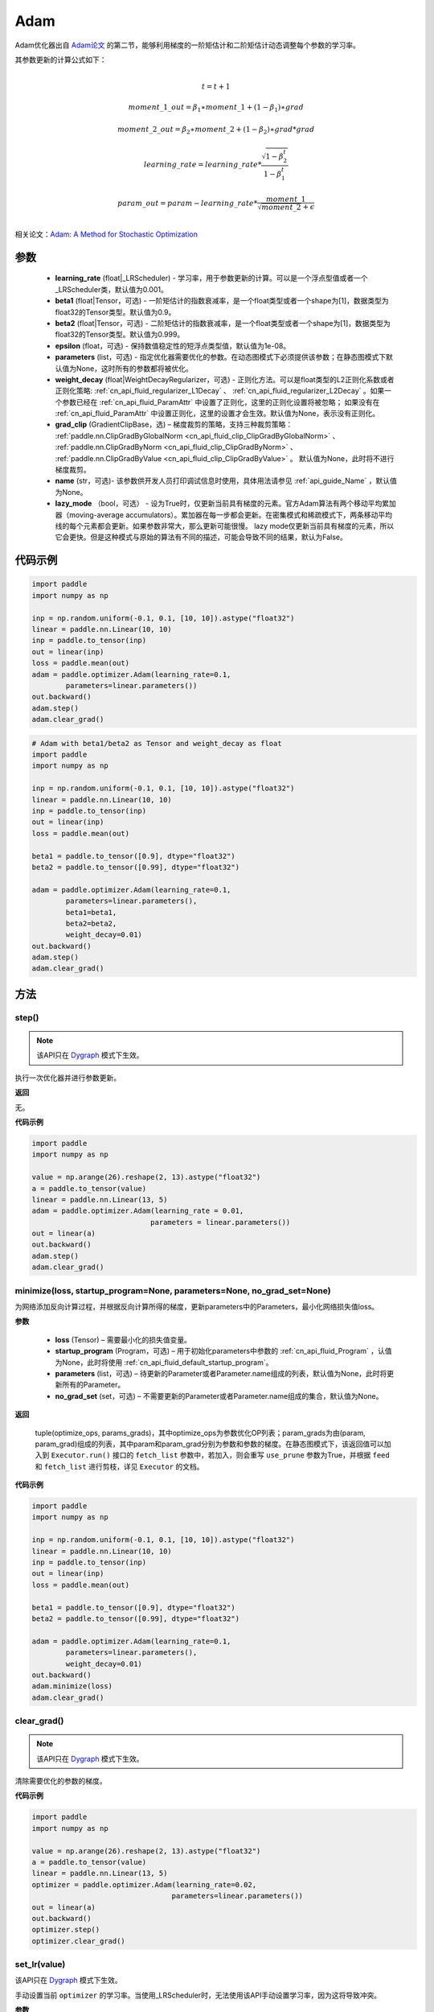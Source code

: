 .. _cn_api_paddle_optimizer_Adam:

Adam
-------------------------------

.. py:class:: paddle.optimizer.Adam(learning_rate=0.001, beta1=0.9, beta2=0.999, epsilon=1e-08, parameters=None, weight_decay=None, grad_clip=None, name=None, lazy_mode=False)




Adam优化器出自 `Adam论文 <https://arxiv.org/abs/1412.6980>`_ 的第二节，能够利用梯度的一阶矩估计和二阶矩估计动态调整每个参数的学习率。

其参数更新的计算公式如下：

.. math::
    \\t = t + 1
.. math::
    moment\_1\_out=\beta_1∗moment\_1+(1−\beta_1)∗grad
.. math::
    moment\_2\_out=\beta_2∗moment\_2+(1−\beta_2)∗grad*grad
.. math::
    learning\_rate=learning\_rate*\frac{\sqrt{1-\beta_2^t}}{1-\beta_1^t}
.. math::
    param\_out=param-learning\_rate*\frac{moment\_1}{\sqrt{moment\_2}+\epsilon}\\

相关论文：`Adam: A Method for Stochastic Optimization <https://arxiv.org/abs/1412.6980>`_ 

参数
::::::::::::
 
    - **learning_rate** (float|_LRScheduler) - 学习率，用于参数更新的计算。可以是一个浮点型值或者一个_LRScheduler类，默认值为0.001。
    - **beta1** (float|Tensor，可选) - 一阶矩估计的指数衰减率，是一个float类型或者一个shape为[1]，数据类型为float32的Tensor类型。默认值为0.9。
    - **beta2** (float|Tensor，可选) - 二阶矩估计的指数衰减率，是一个float类型或者一个shape为[1]，数据类型为float32的Tensor类型。默认值为0.999。
    - **epsilon** (float，可选) - 保持数值稳定性的短浮点类型值，默认值为1e-08。
    - **parameters** (list，可选) - 指定优化器需要优化的参数。在动态图模式下必须提供该参数；在静态图模式下默认值为None，这时所有的参数都将被优化。
    - **weight_decay** (float|WeightDecayRegularizer，可选) - 正则化方法。可以是float类型的L2正则化系数或者正则化策略: :ref:`cn_api_fluid_regularizer_L1Decay` 、 
      :ref:`cn_api_fluid_regularizer_L2Decay` 。如果一个参数已经在 :ref:`cn_api_fluid_ParamAttr` 中设置了正则化，这里的正则化设置将被忽略；
      如果没有在 :ref:`cn_api_fluid_ParamAttr` 中设置正则化，这里的设置才会生效。默认值为None，表示没有正则化。
    - **grad_clip** (GradientClipBase，选) – 梯度裁剪的策略，支持三种裁剪策略： :ref:`paddle.nn.ClipGradByGlobalNorm <cn_api_fluid_clip_ClipGradByGlobalNorm>` 、 :ref:`paddle.nn.ClipGradByNorm <cn_api_fluid_clip_ClipGradByNorm>` 、 :ref:`paddle.nn.ClipGradByValue <cn_api_fluid_clip_ClipGradByValue>` 。
      默认值为None，此时将不进行梯度裁剪。
    - **name** (str，可选)- 该参数供开发人员打印调试信息时使用，具体用法请参见 :ref:`api_guide_Name` ，默认值为None。
    - **lazy_mode** （bool，可选） - 设为True时，仅更新当前具有梯度的元素。官方Adam算法有两个移动平均累加器（moving-average accumulators）。累加器在每一步都会更新。在密集模式和稀疏模式下，两条移动平均线的每个元素都会更新。如果参数非常大，那么更新可能很慢。 lazy mode仅更新当前具有梯度的元素，所以它会更快。但是这种模式与原始的算法有不同的描述，可能会导致不同的结果，默认为False。


代码示例
::::::::::::

.. code-block:: python

    import paddle
    import numpy as np

    inp = np.random.uniform(-0.1, 0.1, [10, 10]).astype("float32")
    linear = paddle.nn.Linear(10, 10)
    inp = paddle.to_tensor(inp)
    out = linear(inp)
    loss = paddle.mean(out)
    adam = paddle.optimizer.Adam(learning_rate=0.1,
            parameters=linear.parameters())
    out.backward()
    adam.step()
    adam.clear_grad()

.. code-block:: python

    # Adam with beta1/beta2 as Tensor and weight_decay as float
    import paddle
    import numpy as np

    inp = np.random.uniform(-0.1, 0.1, [10, 10]).astype("float32")
    linear = paddle.nn.Linear(10, 10)
    inp = paddle.to_tensor(inp)
    out = linear(inp)
    loss = paddle.mean(out)

    beta1 = paddle.to_tensor([0.9], dtype="float32")
    beta2 = paddle.to_tensor([0.99], dtype="float32")

    adam = paddle.optimizer.Adam(learning_rate=0.1,
            parameters=linear.parameters(),
            beta1=beta1,
            beta2=beta2,
            weight_decay=0.01)
    out.backward()
    adam.step()
    adam.clear_grad()

方法
::::::::::::
step()
'''''''''

.. note::
  该API只在 `Dygraph <../../user_guides/howto/dygraph/DyGraph.html>`_ 模式下生效。

执行一次优化器并进行参数更新。

**返回**

无。


**代码示例**

.. code-block:: python

    import paddle
    import numpy as np

    value = np.arange(26).reshape(2, 13).astype("float32")
    a = paddle.to_tensor(value)
    linear = paddle.nn.Linear(13, 5)
    adam = paddle.optimizer.Adam(learning_rate = 0.01,
                                parameters = linear.parameters())
    out = linear(a)
    out.backward()
    adam.step()
    adam.clear_grad()

minimize(loss, startup_program=None, parameters=None, no_grad_set=None)
'''''''''

为网络添加反向计算过程，并根据反向计算所得的梯度，更新parameters中的Parameters，最小化网络损失值loss。

**参数**

    - **loss** (Tensor) – 需要最小化的损失值变量。
    - **startup_program** (Program，可选) – 用于初始化parameters中参数的 :ref:`cn_api_fluid_Program` ，认值为None，此时将使用 :ref:`cn_api_fluid_default_startup_program`。
    - **parameters** (list，可选) – 待更新的Parameter或者Parameter.name组成的列表，默认值为None，此时将更新所有的Parameter。
    - **no_grad_set** (set，可选) – 不需要更新的Parameter或者Parameter.name组成的集合，默认值为None。
         
**返回**

 tuple(optimize_ops, params_grads)，其中optimize_ops为参数优化OP列表；param_grads为由(param, param_grad)组成的列表，其中param和param_grad分别为参数和参数的梯度。在静态图模式下，该返回值可以加入到 ``Executor.run()`` 接口的 ``fetch_list`` 参数中，若加入，则会重写 ``use_prune`` 参数为True，并根据 ``feed`` 和 ``fetch_list`` 进行剪枝，详见 ``Executor`` 的文档。


**代码示例**

.. code-block:: python

    import paddle
    import numpy as np

    inp = np.random.uniform(-0.1, 0.1, [10, 10]).astype("float32")
    linear = paddle.nn.Linear(10, 10)
    inp = paddle.to_tensor(inp)
    out = linear(inp)
    loss = paddle.mean(out)

    beta1 = paddle.to_tensor([0.9], dtype="float32")
    beta2 = paddle.to_tensor([0.99], dtype="float32")

    adam = paddle.optimizer.Adam(learning_rate=0.1,
            parameters=linear.parameters(),
            weight_decay=0.01)
    out.backward()
    adam.minimize(loss)
    adam.clear_grad()

clear_grad()
'''''''''

.. note::
 该API只在 `Dygraph <../../user_guides/howto/dygraph/DyGraph.html>`_ 模式下生效。


清除需要优化的参数的梯度。

**代码示例**

.. code-block:: python

    import paddle
    import numpy as np

    value = np.arange(26).reshape(2, 13).astype("float32")
    a = paddle.to_tensor(value)
    linear = paddle.nn.Linear(13, 5)
    optimizer = paddle.optimizer.Adam(learning_rate=0.02,
                                     parameters=linear.parameters())
    out = linear(a)
    out.backward()
    optimizer.step()
    optimizer.clear_grad()

set_lr(value)
'''''''''

.. note::

该API只在 `Dygraph <../../user_guides/howto/dygraph/DyGraph.html>`_ 模式下生效。 

手动设置当前 ``optimizer`` 的学习率。当使用_LRScheduler时，无法使用该API手动设置学习率，因为这将导致冲突。

**参数**

    value (float) - 需要设置的学习率的值。

**返回**

无。

**代码示例**

.. code-block:: python

    import paddle

    linear = paddle.nn.Linear(10, 10)

    adam = paddle.optimizer.Adam(0.1, parameters=linear.parameters())

    # set learning rate manually by python float value
    lr_list = [0.2, 0.3, 0.4, 0.5, 0.6]
    for i in range(5):
        adam.set_lr(lr_list[i])
        lr = adam.get_lr()
        print("current lr is {}".format(lr))
    # Print:
    #    current lr is 0.2
    #    current lr is 0.3
    #    current lr is 0.4
    #    current lr is 0.5
    #    current lr is 0.6

get_lr()
'''''''''

.. note::
该API只在 `Dygraph <../../user_guides/howto/dygraph/DyGraph.html>`_ 模式下生效。

获取当前步骤的学习率。当不使用_LRScheduler时，每次调用的返回值都相同，否则返回当前步骤的学习率。

**返回**

float，当前步骤的学习率。


**代码示例**

.. code-block:: python

    import numpy as np
    import paddle
    # example1: _LRScheduler is not used, return value is all the same
    emb = paddle.nn.Embedding(10, 10, sparse=False)
    adam = paddle.optimizer.Adam(0.001, parameters = emb.parameters())
    lr = adam.get_lr()
    print(lr) # 0.001

    # example2: StepDecay is used, return the step learning rate
    inp = np.random.uniform(-0.1, 0.1, [10, 10]).astype("float32")
    linear = paddle.nn.Linear(10, 10)
    inp = paddle.to_tensor(inp)
    out = linear(inp)
    loss = paddle.mean(out)

    bd = [2, 4, 6, 8]
    value = [0.2, 0.4, 0.6, 0.8, 1.0]
    scheduler = paddle.optimizer.lr.StepDecay(learning_rate=0.5, step_size=2, gamma=0.1)
    adam = paddle.optimizer.Adam(scheduler,
                           parameters=linear.parameters())

    # first step: learning rate is 0.2
    np.allclose(adam.get_lr(), 0.2, rtol=1e-06, atol=0.0) # True

    # learning rate for different steps
    ret = [0.2, 0.2, 0.4, 0.4, 0.6, 0.6, 0.8, 0.8, 1.0, 1.0, 1.0, 1.0]
    for i in range(12):
        adam.step()
        lr = adam.get_lr()
        scheduler.step()
        np.allclose(lr, ret[i], rtol=1e-06, atol=0.0) # True
